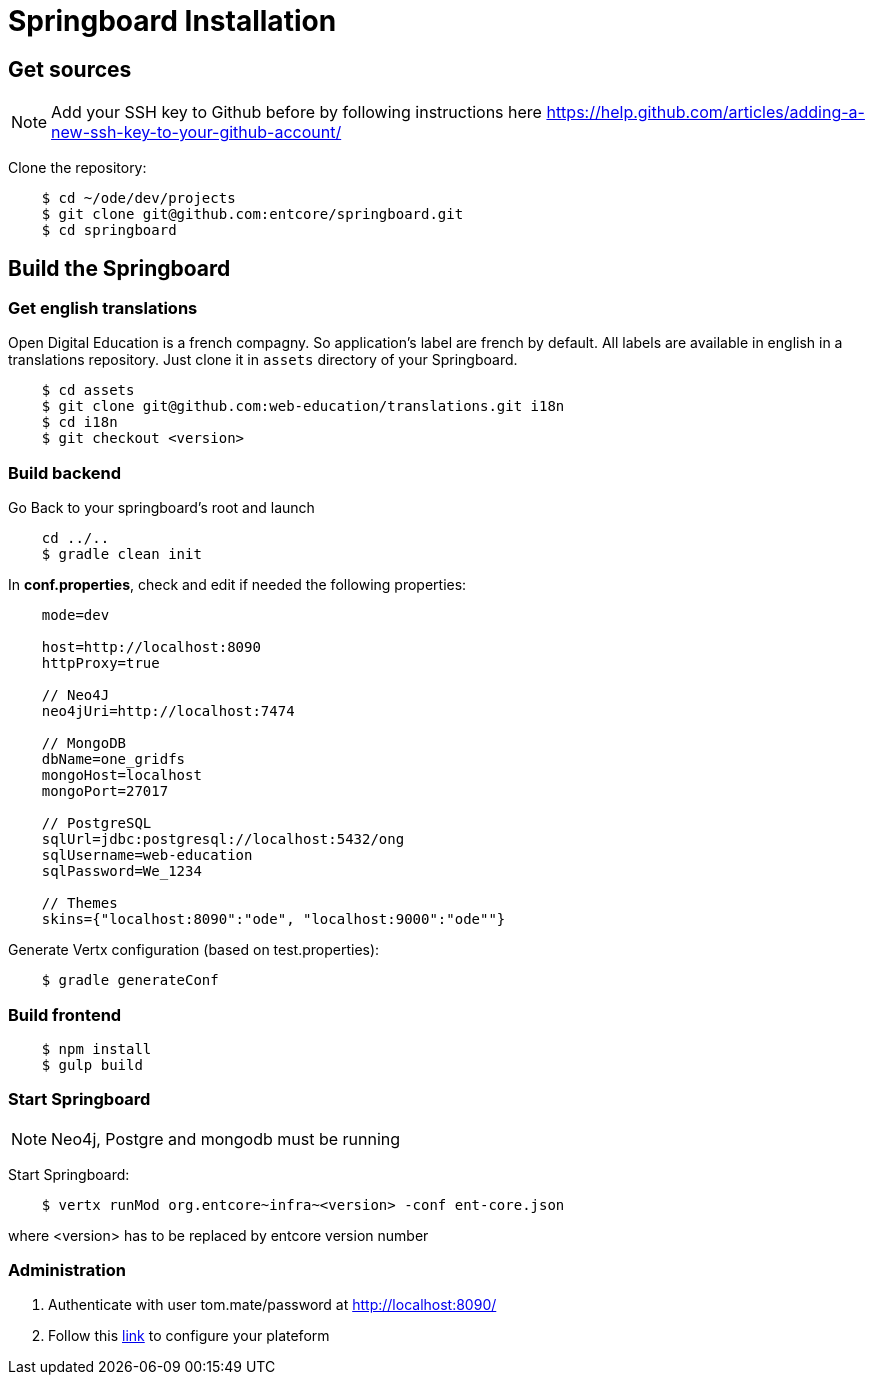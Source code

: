 = Springboard Installation

== Get sources

NOTE: Add your SSH key to Github before by following instructions here https://help.github.com/articles/adding-a-new-ssh-key-to-your-github-account/

Clone the repository:

....
    $ cd ~/ode/dev/projects
    $ git clone git@github.com:entcore/springboard.git
    $ cd springboard
....

== Build the Springboard

=== Get english translations

Open Digital Education is a french compagny. So application's label are french by default. 
All labels are available in english in a translations repository. 
Just clone it in `assets` directory of your Springboard.
....
    $ cd assets
    $ git clone git@github.com:web-education/translations.git i18n
    $ cd i18n
    $ git checkout <version>
....

=== Build backend

Go Back to your springboard's root and launch 
....
    cd ../..
    $ gradle clean init
....

In *conf.properties*, check and edit if needed the following properties:

....
    mode=dev

    host=http://localhost:8090
    httpProxy=true

    // Neo4J
    neo4jUri=http://localhost:7474

    // MongoDB
    dbName=one_gridfs
    mongoHost=localhost
    mongoPort=27017

    // PostgreSQL
    sqlUrl=jdbc:postgresql://localhost:5432/ong
    sqlUsername=web-education
    sqlPassword=We_1234

    // Themes
    skins={"localhost:8090":"ode", "localhost:9000":"ode""}

....

Generate Vertx configuration (based on test.properties):

....
    $ gradle generateConf
....

=== Build frontend

....
    $ npm install
    $ gulp build
....

=== Start Springboard

NOTE: Neo4j, Postgre and mongodb must be running

Start Springboard:

....
    $ vertx runMod org.entcore~infra~<version> -conf ent-core.json
....

where <version> has to be replaced by entcore version number

=== Administration

1. Authenticate with user tom.mate/password at http://localhost:8090/
2. Follow this link:minimal-plateform-config.adoc[link] to configure your plateform